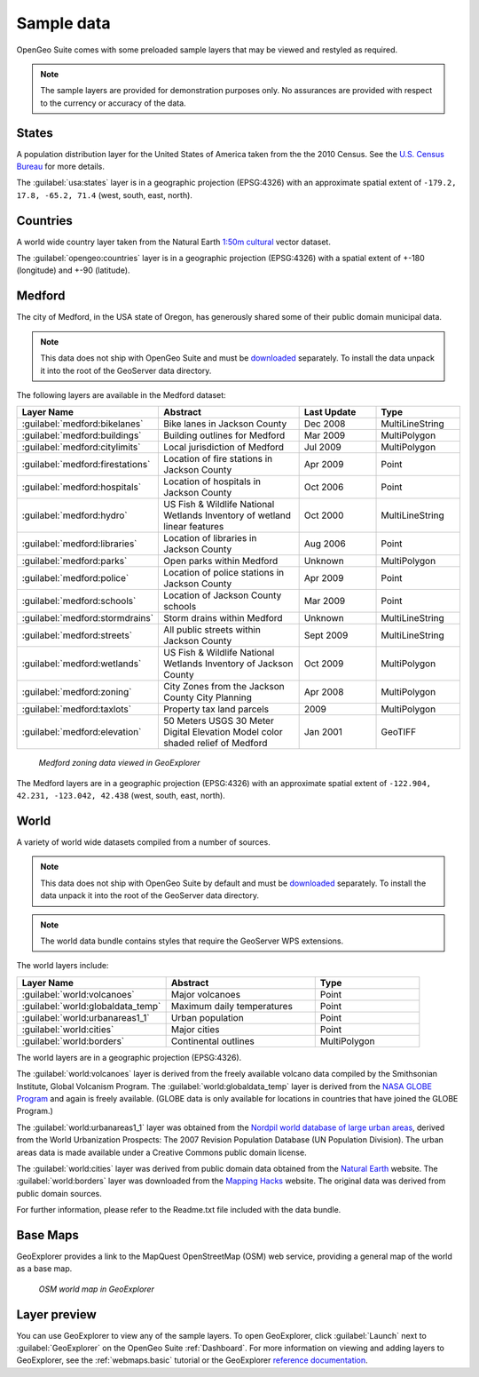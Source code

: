 .. _sampledata:


Sample data
===========

OpenGeo Suite comes with some preloaded sample layers that may be viewed and restyled as required.

.. note:: The sample layers are provided for demonstration purposes only. No assurances are provided with respect to the currency or accuracy of the data.

States
------

A population distribution layer for the United States of America taken from the 
the 2010 Census. See the `U.S. Census Bureau <http://census.gov>`_ for more details.

The :guilabel:`usa:states` layer is in a geographic projection (EPSG:4326) with an approximate spatial extent of ``-179.2, 17.8, -65.2, 71.4`` (west, south, east, north). 

Countries
---------

A world wide country layer taken from the Natural Earth `1:50m cultural <http://www.naturalearthdata.com/downloads/50m-cultural-vectors/>`_ vector dataset. 

The :guilabel:`opengeo:countries` layer is in a geographic projection (EPSG:4326) with a spatial extent of +-180 (longitude) and +-90 (latitude). 

.. _sampledata.medford:

Medford
-------

The city of Medford, in the USA state of Oregon, has generously shared some of their public domain municipal data. 

.. note:: This data does not ship with OpenGeo Suite and must be `downloaded <http://data.opengeo.org/medford.zip>`_ separately. To install the data unpack it into the root of the GeoServer data directory.

The following layers are available in the Medford dataset:

.. list-table::
   :widths: 10 20 10 10
   :header-rows: 1
   
   * - Layer Name
     - Abstract
     - Last Update
     - Type
   * - :guilabel:`medford:bikelanes`
     - Bike lanes in Jackson County
     - Dec 2008
     - MultiLineString
   * - :guilabel:`medford:buildings`
     - Building outlines for Medford
     - Mar 2009
     - MultiPolygon
   * - :guilabel:`medford:citylimits`
     - Local jurisdiction of Medford
     - Jul 2009
     - MultiPolygon
   * - :guilabel:`medford:firestations`       
     - Location of fire stations in Jackson County
     - Apr 2009 
     - Point
   * - :guilabel:`medford:hospitals`     
     - Location of hospitals in Jackson County
     - Oct 2006 
     - Point
   * - :guilabel:`medford:hydro`   
     - US Fish & Wildlife National Wetlands Inventory of wetland linear features
     - Oct 2000
     - MultiLineString
   * - :guilabel:`medford:libraries`     
     - Location of libraries in Jackson County
     - Aug 2006  
     - Point
   * - :guilabel:`medford:parks`         
     - Open parks within Medford
     - Unknown
     - MultiPolygon
   * - :guilabel:`medford:police`       
     - Location of police stations in Jackson County
     - Apr 2009
     - Point
   * - :guilabel:`medford:schools`       
     - Location of Jackson County schools
     - Mar 2009
     - Point
   * - :guilabel:`medford:stormdrains`        
     - Storm drains within Medford
     - Unknown
     - MultiLineString 
   * - :guilabel:`medford:streets`  
     - All public streets within Jackson County  
     - Sept 2009 
     - MultiLineString 
   * - :guilabel:`medford:wetlands`             
     - US Fish & Wildlife National Wetlands Inventory of Jackson County
     - Oct 2009 
     - MultiPolygon
   * - :guilabel:`medford:zoning`             
     - City Zones from the Jackson County City Planning    
     - Apr 2008
     - MultiPolygon 
   * - :guilabel:`medford:taxlots`             
     - Property tax land parcels    
     - 2009
     - MultiPolygon
   * - :guilabel:`medford:elevation`             
     - 50 Meters USGS 30 Meter Digital Elevation Model color shaded relief of Medford                
     - Jan 2001 
     - GeoTIFF

.. figure:: img/medford.png

   *Medford zoning data viewed in GeoExplorer*
   
The Medford layers are in a geographic projection (EPSG:4326) with an approximate spatial extent of ``-122.904, 42.231, -123.042, 42.438`` (west, south, east, north). 

.. _sampledata.world:

World
-----

A variety of world wide datasets compiled from a number of sources. 

.. note::  This data does not ship with OpenGeo Suite by default and must be `downloaded <http://data.opengeo.org/world.zip>`_ separately. To install the data unpack it into the root of the GeoServer data directory.

.. note:: The world data bundle contains styles that require the GeoServer WPS extensions. 

The world layers include:

.. list-table::
   :widths: 10 10 7
   :header-rows: 1

   * - Layer Name
     - Abstract
     - Type  
   * - :guilabel:`world:volcanoes`             
     - Major volcanoes             
     - Point
   * - :guilabel:`world:globaldata_temp`             
     - Maximum daily temperatures             
     - Point   
   * - :guilabel:`world:urbanareas1_1`             
     - Urban population              
     - Point
   * - :guilabel:`world:cities`             
     - Major cities               
     - Point
   * - :guilabel:`world:borders`             
     - Continental outlines             
     - MultiPolygon

The world layers are in a geographic projection (EPSG:4326). 

The :guilabel:`world:volcanoes` layer is derived from the freely available volcano data compiled by the Smithsonian Institute, Global Volcanism Program. The :guilabel:`world:globaldata_temp` layer is derived from the `NASA GLOBE Program <http://www.globe.gov/>`_ and again is freely available. (GLOBE data is only available for locations in countries that have joined the GLOBE Program.) 

The :guilabel:`world:urbanareas1_1` layer was obtained from the `Nordpil world database of large urban areas <http://nordpil.com/go/resources/world-database-of-large-cities/>`_, derived from the World Urbanization Prospects: The 2007 Revision Population Database (UN Population Division). The urban areas data is made available under a Creative Commons public domain license.

The :guilabel:`world:cities` layer was derived from public domain data obtained from the `Natural Earth <http://www.naturalearthdata.com/>`_ website. The :guilabel:`world:borders` layer was downloaded from the `Mapping Hacks <http://www.mappinghacks.com/data>`_ website. The original data was derived from public domain sources. 

For further information, please refer to the Readme.txt file included with the data bundle. 


Base Maps
---------

GeoExplorer provides a link to the MapQuest OpenStreetMap (OSM) web service, providing a general map of the world as a base map. 

.. figure:: ../webmaps/easypublish/img/load_geoexplorer.png

   *OSM world map in GeoExplorer*


Layer preview
-------------

You can use GeoExplorer to view any of the sample layers. To open GeoExplorer, click :guilabel:`Launch` next to :guilabel:`GeoExplorer` on the OpenGeo Suite :ref:`Dashboard`. For more information on viewing and adding layers to GeoExplorer, see the :ref:`webmaps.basic` tutorial or the GeoExplorer `reference documentation <../geoexplorer/>`_.

